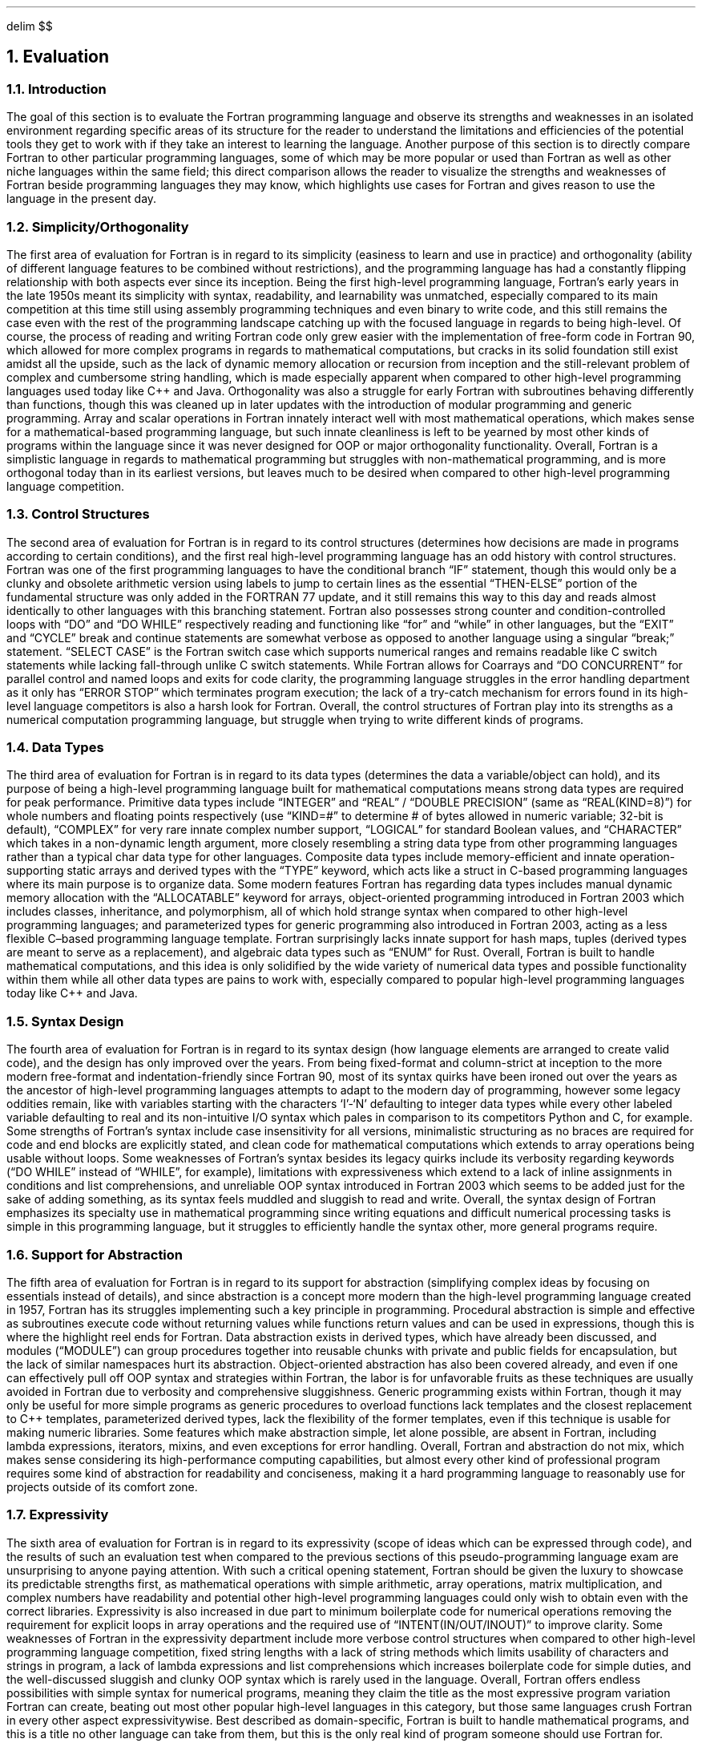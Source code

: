 .
.EQ
delim $$
.EN
.
.NH 1 6
Evaluation
.
.NH 2
Introduction
.
.PP
The goal of this section is to evaluate the Fortran programming language and observe its strengths and weaknesses in an isolated environment
regarding specific areas of its structure for the reader to understand the limitations and efficiencies
of the potential tools they get to work with if they take an interest to learning the language.
Another purpose of this section is to directly compare Fortran to other particular programming languages,
some of which may be more popular or used than Fortran as well as other niche languages within the same field;
this direct comparison allows the reader to visualize the strengths and weaknesses of Fortran beside programming languages they may know,
which highlights use cases for Fortran and gives reason to use the language in the present day.
.
.NH 2
Simplicity/Orthogonality
.
.PP
The first area of evaluation for Fortran is in regard to its simplicity
(easiness to learn and use in practice)
and orthogonality
(ability of different language features to be combined without restrictions),
and the programming language has had a constantly flipping relationship with both aspects ever since its inception.
Being the first high-level programming language,
Fortran\(cqs early years in the late 1950s meant its simplicity with syntax,
readability,
and learnability was unmatched,
especially compared to its main competition at this time still using assembly programming techniques and even binary to write code,
and this still remains the case even with the rest of the programming landscape
catching up with the focused language in regards to being high-level.
Of course,
the process of reading and writing Fortran code only grew easier with the implementation of free-form code in Fortran 90,
which allowed for more complex programs in regards to mathematical computations,
but cracks in its solid foundation still exist amidst all the upside,
such as the lack of dynamic memory allocation or recursion from inception and the still-relevant problem
of complex and cumbersome string handling,
which is made especially apparent when compared to other high-level programming languages
used today like C++ and Java.
Orthogonality was also a struggle for early Fortran with subroutines behaving differently than functions,
though this was cleaned up in later updates with the introduction of modular programming and generic programming.
Array and scalar operations in Fortran innately interact well with most mathematical operations,
which makes sense for a mathematical-based programming language,
but such innate cleanliness is left to be yearned by most other kinds of programs within the language
since it was never designed for OOP or major orthogonality functionality.
Overall,
Fortran is a simplistic language in regards to mathematical programming but struggles with non-mathematical programming,
and is more orthogonal today than in its earliest versions,
but leaves much to be desired when compared to other high-level programming language competition.
.
.NH 2
Control Structures
.
.PP
The second area of evaluation for Fortran is in regard to its control structures
(determines how decisions are made in programs according to certain conditions),
and the first real high-level programming language has an odd history with control structures.
Fortran was one of the first programming languages to have the conditional branch \*QIF\*U statement,
though this would only be a clunky and obsolete arithmetic version using labels to jump to certain lines
as the essential \*QTHEN-ELSE\*U portion of the fundamental structure was only added in the FORTRAN 77 update,
and it still remains this way to this day and reads almost identically to other languages with this branching statement.
Fortran also possesses strong counter and condition-controlled loops with \*QDO\*U and \*QDO WHILE\*U respectively reading
and functioning like \*Qfor\*U and \*Qwhile\*U in other languages,
but the \*QEXIT\*U and \*QCYCLE\*U break and continue statements
are somewhat verbose as opposed to another language using a singular \*Qbreak;\*U statement.
\*QSELECT CASE\*U is the Fortran switch case which supports numerical ranges
and remains readable like C switch statements while lacking fall-through unlike C switch statements.
While Fortran allows for Coarrays and \*QDO CONCURRENT\*U for parallel control and named loops and exits for code clarity,
the programming language struggles in the error handling department as it only has \*QERROR STOP\*U which terminates program execution;
the lack of a try-catch mechanism for errors found in its high-level language competitors is also a harsh look for Fortran.
Overall,
the control structures of Fortran play into its strengths as a numerical computation programming language,
but struggle when trying to write different kinds of programs.
.
.NH 2
Data Types
.
.PP
The third area of evaluation for Fortran is in regard to its data types
(determines the data a variable/object can hold),
and its purpose of being a high-level programming language built for mathematical computations means strong data types
are required for peak performance.
Primitive data types include \*QINTEGER\*U and \*QREAL\*U / \*QDOUBLE PRECISION\*U
(same as \*QREAL(KIND=8)\*U)
for whole numbers and floating points respectively
(use \*QKIND=#\*U to determine # of bytes allowed in numeric variable;
32-bit is default),
\*QCOMPLEX\*U for very rare innate complex number support,
\*QLOGICAL\*U for standard Boolean values,
and \*QCHARACTER\*U which takes in a non-dynamic length argument,
more closely resembling a string data type from other programming languages rather than a typical char data type for other languages.
Composite data types include memory-efficient and innate operation-supporting static arrays
and derived types with the \*QTYPE\*U keyword,
which acts like a struct in C-based programming languages where its main purpose is to organize data.
Some modern features Fortran has regarding data types includes manual dynamic memory allocation with the \*QALLOCATABLE\*U keyword for arrays,
object-oriented programming introduced in Fortran 2003 which includes classes,
inheritance,
and polymorphism,
all of which hold strange syntax when compared to other high-level programming languages;
and parameterized types for generic programming also introduced in Fortran 2003,
acting as a less flexible C\(enbased programming language template.
Fortran surprisingly lacks innate support for hash maps,
tuples (derived types are meant to serve as a replacement),
and algebraic data types such as \*QENUM\*U for Rust.
Overall,
Fortran is built to handle mathematical computations,
and this idea is only solidified by the wide variety of numerical data types
and possible functionality within them while all other data types are pains to work with,
especially compared to popular high-level programming languages today like C++ and Java.
.
.NH 2
Syntax Design
.
.PP
The fourth area of evaluation for Fortran is in regard to its syntax design (how language elements are arranged to create valid code), and the design has only improved over the years. From being fixed-format and column-strict at inception to the more modern free-format and indentation-friendly since Fortran 90, most of its syntax quirks have been ironed out over the years as the ancestor of high-level programming languages attempts to adapt to the modern day of programming, however some legacy oddities remain, like with variables starting with the characters ‘I’-‘N’ defaulting to integer data types while every other labeled variable defaulting to real and its non-intuitive I/O syntax which pales in comparison to its competitors Python and C, for example. Some strengths of Fortran’s syntax include case insensitivity for all versions, minimalistic structuring as no braces are required for code and end blocks are explicitly stated, and clean code for mathematical computations which extends to array operations being usable without loops. Some weaknesses of Fortran’s syntax besides its legacy quirks include its verbosity regarding keywords (“DO WHILE” instead of “WHILE”, for example), limitations with expressiveness which extend to a lack of inline assignments in conditions and list comprehensions, and unreliable OOP syntax introduced in Fortran 2003 which seems to be added just for the sake of adding something, as its syntax feels muddled and sluggish to read and write. Overall, the syntax design of Fortran emphasizes its specialty use in mathematical programming since writing equations and difficult numerical processing tasks is simple in this programming language, but it struggles to efficiently handle the syntax other, more general programs require.
.
.NH 2
Support for Abstraction
.
.PP
The fifth area of evaluation for Fortran is in regard to its support for abstraction (simplifying complex ideas by focusing on essentials instead of details), and since abstraction is a concept more modern than the high-level programming language created in 1957, Fortran has its struggles implementing such a key principle in programming. Procedural abstraction is simple and effective as subroutines execute code without returning values while functions return values and can be used in expressions, though this is where the highlight reel ends for Fortran. Data abstraction exists in derived types, which have already been discussed, and modules (“MODULE”) can group procedures together into reusable chunks with private and public fields for encapsulation, but the lack of similar namespaces hurt its abstraction. Object-oriented abstraction has also been covered already, and even if one can effectively pull off OOP syntax and strategies within Fortran, the labor is for unfavorable fruits as these techniques are usually avoided in Fortran due to verbosity and comprehensive sluggishness. Generic programming exists within Fortran, though it may only be useful for more simple programs as generic procedures to overload functions lack templates and the closest replacement to C++ templates, parameterized derived types, lack the flexibility of the former templates, even if this technique is usable for making numeric libraries. Some features which make abstraction simple, let alone possible, are absent in Fortran, including lambda expressions, iterators, mixins, and even exceptions for error handling. Overall, Fortran and abstraction do not mix, which makes sense considering its high-performance computing capabilities, but almost every other kind of professional program requires some kind of abstraction for readability and conciseness, making it a hard programming language to reasonably use for projects outside of its comfort zone.
.
.NH 2
Expressivity
.
.PP
The sixth area of evaluation for Fortran is in regard to its expressivity (scope of ideas which can be expressed through code), and the results of such an evaluation test when compared to the previous sections of this pseudo-programming language exam are unsurprising to anyone paying attention. With such a critical opening statement, Fortran should be given the luxury to showcase its predictable strengths first, as mathematical operations with simple arithmetic, array operations, matrix multiplication, and complex numbers have readability and potential other high-level programming languages could only wish to obtain even with the correct libraries. Expressivity is also increased in due part to minimum boilerplate code for numerical operations removing the requirement for explicit loops in array operations and the required use of “INTENT(IN/OUT/INOUT)” to improve clarity. Some weaknesses of Fortran in the expressivity department include more verbose control structures when compared to other high-level programming language competition, fixed string lengths with a lack of string methods which limits usability of characters and strings in program, a lack of lambda expressions and list comprehensions which increases boilerplate code for simple duties, and the well-discussed sluggish and clunky OOP syntax which is rarely used in the language. Overall, Fortran offers endless possibilities with simple syntax for numerical programs, meaning they claim the title as the most expressive program variation Fortran can create, beating out most other popular high-level languages in this category, but those same languages crush Fortran in every other aspect expressivitywise. Best described as domain-specific, Fortran is built to handle mathematical programs, and this is a title no other language can take from them, but this is the only real kind of program someone should use Fortran for.
.
.NH 2
Type Checking
.
.PP
The seventh area of evaluation for Fortran is in regard to its type checking capabilities (verifying the variable types follow the language rules), and this programming language set the precedent for other high-level programming languages to use static typing which runs these type checks at compile time. Unfortunately, implicit typing still exists as a legacy quirk and acts as a major source of bugs for older Fortran programs, though this can be bypassed by disabling these implicit types with the “IMPLICIT NONE” keyword. Regarding type safety, Fortran lacks default bounds checking and type casting loopholes with “EQUIVALENCE” exist, but these weaknesses are balanced out by the strength of explicit “INTENT(IN/OUT/INOUT)” procedures which increase clarity and “KIND” parameters for numeric types to determine their size. Fortran also lacks type inference for variables and only has basic overlading with “INTERFACE” and rarely-used polymorphic types with “CLASS”. Overall, the type checking ability of Fortran is inferior when designing for most other programs besides those utilizing high-performance computing, and even then these type checks are only so well-made, especially when compared to other programming language operating in the same domain as Fortran like Julia, let alone more popular programming languages like Python or Rust.
.
.NH 2
Execption Handling
.
.PP
The eighth area of evaluation for Fortran is in regard to its ability to handle exceptions (manage errors which occur during program execution), and the first mainstream high-level programming language has a bad start in this category considering its most basic exception handling keyword “ERROR STOP” immediately terminates the running program with an error message; other basic exceptions include the legacy “IOSTAT” keyword for file I/O checks which prevent crashing and IEEE floating-point exceptions which may be called by certain Fortran compilers. What Fortran lacks in this department is more telling, though, as try-catch code blocks, custom exceptions, and stack traces are all absent, and resource cleanup is manual was opposed to automatic with “WITH” code blocks in other high-level programming languages in addition to containing the preciously stated absent exception handling techniques. Of course, some common workarounds for these lacked method exist in a language as important as Fortran, like manually writing code to set flags off for errors, which is verbose but functional, and custom error logging into a log file which documents where in the program errors are taking place, although it lacks a recovery mechanism to make it an equal to the exception handling methods of other high-level languages. Overall, Fortran has an exception handling system which is too simple and too stiff for its own good, making other high-level programming languages seem generations ahead in error-checking efficiency and capability; exception handling in Fortran is easily its worst asset in this list of concepts the language is being evaluated from, and it may have the worst exception handling interface of all popular programming languages used in the modern day.
.
.NH 2
Restricted Aliasing
.
.PP
The ninth and final area of evaluation for Fortran is in regard to its restricted aliasing abilities (making sure two references do not access the same object/data), and Fortran ends on a high note as restricted aliasing is built into the programming language by design. Some important rules Fortran follows in regards to aliasing include the prohibition of pointer aliasing by default, which allows for the compiler to aggressively optimize due to not having to check for aliasing; explicit aliasing requiring the “TARGET” and “POINTER” keywords, which slows the program down since it knows to check for aliasing but remains optional since these keywords must be declared first; and “INTENT(IN/OUT/INOUT)” keywords clarifying variable usage to enforce non-aliasing. Some strengths of this restricted aliasing ruleset include better optimization from the lack of having to check for aliasing, which generates faster code and is essential in high-performance computing programs for vectorization and loop unrolling and other such techniques; safer code since aliasing bugs are eliminated due to the assumptions of no aliasing, and the “INTENT(IN/OUT/INOUT)” keyword making interfaces in Fortran self-documenting. Some drawbacks of this ruleset exist as well, including the lack of precision which is offered in C’s “RESTRICT” keyword for per-pointer opt-in aliasing, overhead pointers with explicit aliasing slowing the program down since aliasing needs to be checked for by the compiler, and certain legacy code like the “EQUIVALENCE” keyword forcing aliasing, though this issue can be avoided if writing a Fortran problem in the modern day by not using legacy statements. Overall, restricted aliasing is the key ingredient in making Fortran the dominant force in the HPC field today, as its nature of assuming no aliasing allows for optimal runtime in very numerically complex programs, and even if a few downsides like a lack of granularity or inconvenient legacy codes weight it down, Fortran still has arguably the best system for restricted aliasing when compared to other popular high-level programming languages. 
.
.NH 2
Conculsion
.
.PP
A thorough evaluation of a programming language is performed to observe how it operates not only within its individual scope, but also when compared to other programming languages which pine for the attention of programmers all over the world; as a programming language, one needs to stand out and offer services and potential no other programming language can claim to possess, and despite being be grandfather of all high-level programming languages defining the world of technology and programming today, Fortran possesses these traits to stand out above the rest of the competition, albeit in a niche but vitally important field. Part of why Fortran has been so successful in the scientific programming and HPC fields is due to its powerful innate numerical data types, vast expressivity with mathematical programs and operations, and strong restricted aliasing rules built into the programming language for the purpose of maximizing high-performance computing potential. These factors combine together to make Fortran an unkillable beast in the computational programming domain, though investing so much in only one field makes the high-level programming language more of a specialist, if anything, as every other area evaluated for Fortran not related to engineering, numerical computations, or HPC, is at best performed better by other languages and at worst infamously unusable in practice when compared to its programming language peers. The lowest lows for Fortran include nonexistent useful innate exception handling, abstraction support going as far as Fortran saying to its programmers \*QI don’t\*U, and the added burdens of quirks related to all other areas not covered here which are written and performed easier by other languages, like using strings in a program or competent type checking performed by the compiler.
	A final verdict for Fortran is tough to give, an act comparable to grading a fish on how well it can walk on land. A fish lacks the capabilities and design to effectively live on land, let alone walk, since the fish is in the wrong environment; if one is to grade the fish on how well it swims in water, then the fish will receive marks unobtainable by anyone else within this metaphorical class. Fortran is the fish, and while the gill-havers get an entire ocean to claim rule over, scientific programming and HPC is more comparable to a very important lake in the vibrant world of computer programming. When Fortran is used in a high-performance computing environment, its final grade is an undisputable 9/10, only being weighed down by the few flaws its expertly crafted features have; when Fortran is used in a program more akin to one resembling a user interface or web application or any program besides ones the historic programming language was designed for, then its final grade is a very generous 3.5/10, as the hardest challenge one will have to face with Fortran while coding a general program like this is why one would even use this language to begin with as opposed to Python with the numPy library or Java or C++ with their accessibility and outside resources. In conclusion, use Fortran for what it was designed to create and work with: scientific programming, numerical computations, and high-performance computing.

.
.

